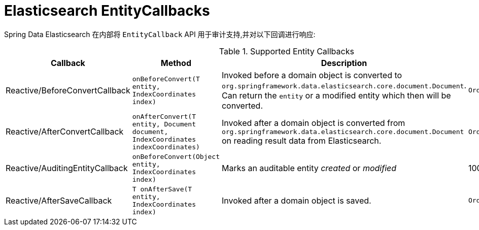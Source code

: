 [[elasticsearch.entity-callbacks]]
= Elasticsearch EntityCallbacks

Spring Data Elasticsearch 在内部将 `EntityCallback` API 用于审计支持,并对以下回调进行响应:

.Supported Entity Callbacks
[%header,cols="4"]
|===
| Callback
| Method
| Description
| Order

| Reactive/BeforeConvertCallback
| `onBeforeConvert(T entity, IndexCoordinates index)`
| Invoked before a domain object is converted to `org.springframework.data.elasticsearch.core.document.Document`. Can return the `entity` or a modified entity which then will be converted.
| `Ordered.LOWEST_PRECEDENCE`

| Reactive/AfterConvertCallback
| `onAfterConvert(T entity, Document document, IndexCoordinates indexCoordinates)`
| Invoked after a domain object is converted from `org.springframework.data.elasticsearch.core.document.Document` on reading result data from Elasticsearch.
| `Ordered.LOWEST_PRECEDENCE`

| Reactive/AuditingEntityCallback
| `onBeforeConvert(Object entity, IndexCoordinates index)`
| Marks an auditable entity _created_ or _modified_
| 100

| Reactive/AfterSaveCallback
| `T onAfterSave(T entity, IndexCoordinates index)`
| Invoked after a domain object is saved.
| `Ordered.LOWEST_PRECEDENCE`

|===

